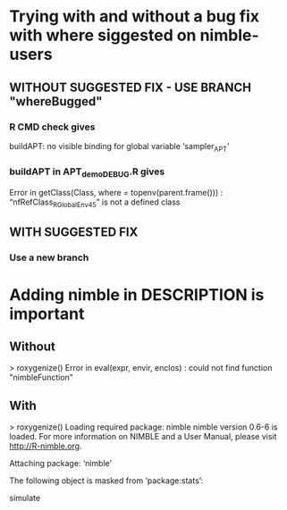 * Trying with and without a bug fix with where siggested on nimble-users
** WITHOUT SUGGESTED FIX  -  USE BRANCH "whereBugged"
*** R CMD check gives 
    buildAPT: no visible binding for global variable ‘sampler_APT’
*** buildAPT in APT_demo_DEBUG.R gives
    Error in getClass(Class, where = topenv(parent.frame())) : 
  “nfRefClass_R_GlobalEnv45” is not a defined class
** WITH SUGGESTED FIX
*** Use a new branch
* Adding nimble in DESCRIPTION is important
** Without
> roxygenize()
Error in eval(expr, envir, enclos) : 
  could not find function "nimbleFunction"
** With
> roxygenize()
Loading required package: nimble
nimble version 0.6-6 is loaded.
For more information on NIMBLE and a User Manual,
please visit http://R-nimble.org.

Attaching package: ‘nimble’

The following object is masked from ‘package:stats’:

    simulate
